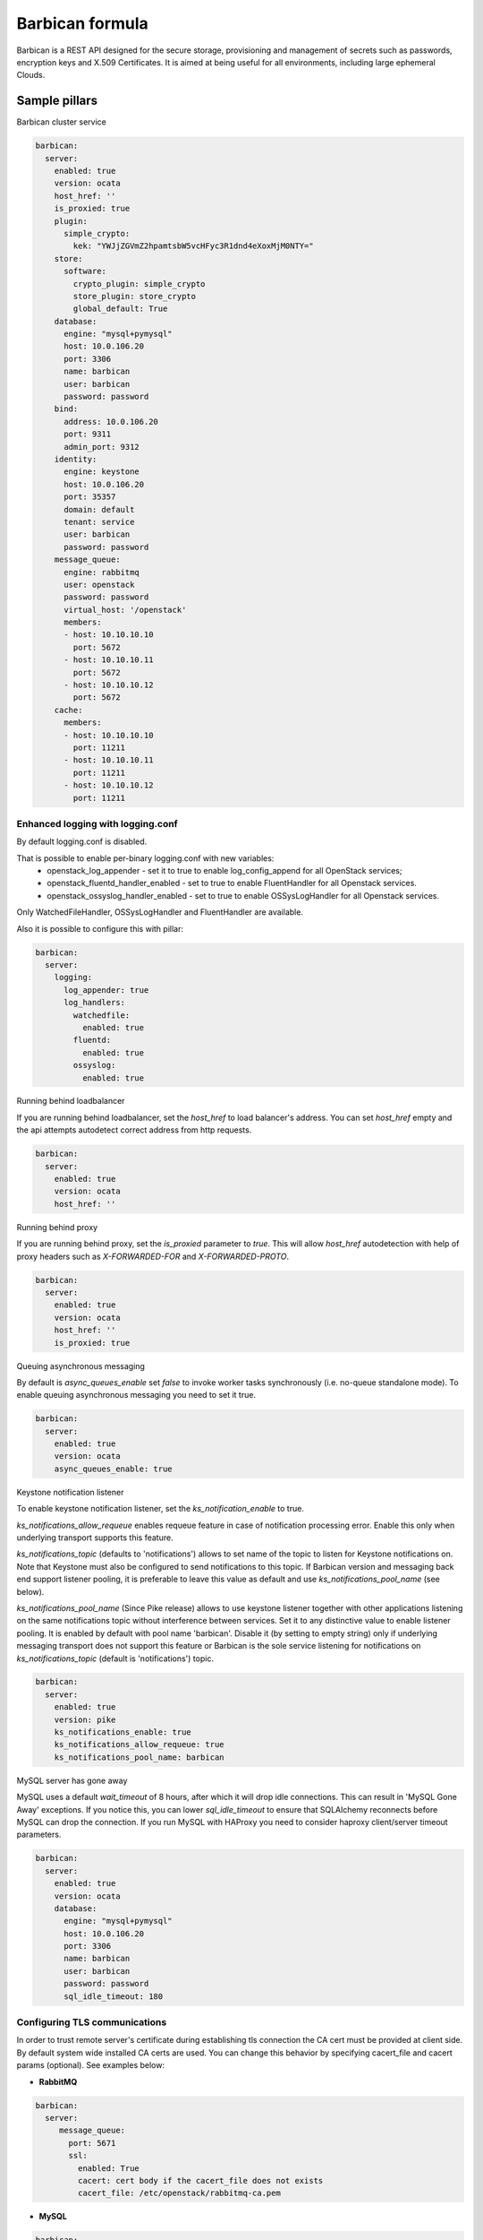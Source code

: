
================
Barbican formula
================

Barbican is a REST API designed for the secure storage, provisioning and
management of secrets such as passwords, encryption keys and X.509 Certificates.
It is aimed at being useful for all environments, including large ephemeral
Clouds.

Sample pillars
==============

Barbican cluster service

.. code-block:: yaml

    barbican:
      server:
        enabled: true
        version: ocata
        host_href: ''
        is_proxied: true
        plugin:
          simple_crypto:
            kek: "YWJjZGVmZ2hpamtsbW5vcHFyc3R1dnd4eXoxMjM0NTY="
        store:
          software:
            crypto_plugin: simple_crypto
            store_plugin: store_crypto
            global_default: True
        database:
          engine: "mysql+pymysql"
          host: 10.0.106.20
          port: 3306
          name: barbican
          user: barbican
          password: password
        bind:
          address: 10.0.106.20
          port: 9311
          admin_port: 9312
        identity:
          engine: keystone
          host: 10.0.106.20
          port: 35357
          domain: default
          tenant: service
          user: barbican
          password: password
        message_queue:
          engine: rabbitmq
          user: openstack
          password: password
          virtual_host: '/openstack'
          members:
          - host: 10.10.10.10
            port: 5672
          - host: 10.10.10.11
            port: 5672
          - host: 10.10.10.12
            port: 5672
        cache:
          members:
          - host: 10.10.10.10
            port: 11211
          - host: 10.10.10.11
            port: 11211
          - host: 10.10.10.12
            port: 11211

Enhanced logging with logging.conf
----------------------------------

By default logging.conf is disabled.

That is possible to enable per-binary logging.conf with new variables:
  * openstack_log_appender - set it to true to enable log_config_append for all OpenStack services;
  * openstack_fluentd_handler_enabled - set to true to enable FluentHandler for all Openstack services.
  * openstack_ossyslog_handler_enabled - set to true to enable OSSysLogHandler for all Openstack services.

Only WatchedFileHandler, OSSysLogHandler and FluentHandler are available.

Also it is possible to configure this with pillar:

.. code-block:: yaml

  barbican:
    server:
      logging:
        log_appender: true
        log_handlers:
          watchedfile:
            enabled: true
          fluentd:
            enabled: true
          ossyslog:
            enabled: true

Running behind loadbalancer

If you are running behind loadbalancer, set the `host_href` to load balancer's
address. You can set `host_href` empty and the api attempts autodetect correct
address from http requests.

.. code-block:: yaml

    barbican:
      server:
        enabled: true
        version: ocata
        host_href: ''


Running behind proxy

If you are running behind proxy, set the `is_proxied` parameter to `true`. This
will allow `host_href` autodetection with help of proxy headers such as
`X-FORWARDED-FOR` and `X-FORWARDED-PROTO`.

.. code-block:: yaml

    barbican:
      server:
        enabled: true
        version: ocata
        host_href: ''
        is_proxied: true

Queuing asynchronous messaging

By default is `async_queues_enable` set `false` to invoke worker tasks
synchronously (i.e. no-queue standalone mode). To enable queuing asynchronous
messaging you need to set it true.

.. code-block:: yaml

    barbican:
      server:
        enabled: true
        version: ocata
        async_queues_enable: true

Keystone notification listener

To enable keystone notification listener, set the `ks_notification_enable`
to true.

`ks_notifications_allow_requeue` enables requeue feature in case of
notification processing error. Enable this only when underlying transport
supports this feature.

`ks_notifications_topic` (defaults to 'notifications') allows to set
name of the topic to listen for Keystone notifications on. Note that Keystone
must also be configured to send notifications to this topic.
If Barbican version and messaging back end support listener pooling,
it is preferable to leave this value as default and use
`ks_notifications_pool_name` (see below).

`ks_notifications_pool_name` (Since Pike release) allows to use keystone
listener together with other applications listening on the same notifications
topic without interference between services.
Set it to any distinctive value to enable listener pooling.
It is enabled by default with pool name 'barbican'.
Disable it (by setting to empty string) only if underlying messaging transport
does not support this feature or Barbican is the sole service listening for
notifications on `ks_notifications_topic` (default is 'notifications') topic.

.. code-block:: yaml

    barbican:
      server:
        enabled: true
        version: pike
        ks_notifications_enable: true
        ks_notifications_allow_requeue: true
        ks_notifications_pool_name: barbican


MySQL server has gone away

MySQL uses a default `wait_timeout` of 8 hours, after which it will drop
idle connections. This can result in 'MySQL Gone Away' exceptions. If you
notice this, you can lower `sql_idle_timeout` to ensure that SQLAlchemy
reconnects before MySQL can drop the connection. If you run MySQL with HAProxy
you need to consider haproxy client/server timeout parameters.

.. code-block:: yaml

    barbican:
      server:
        enabled: true
        version: ocata
        database:
          engine: "mysql+pymysql"
          host: 10.0.106.20
          port: 3306
          name: barbican
          user: barbican
          password: password
          sql_idle_timeout: 180


Configuring TLS communications
------------------------------

In order to trust remote server's certificate during establishing tls
connection the CA cert must be provided at client side. By default
system wide installed CA certs are used. You can change this behavior
by specifying cacert_file and cacert params (optional).
See examples below:


- **RabbitMQ**

.. code-block:: yaml

 barbican:
   server:
      message_queue:
        port: 5671
        ssl:
          enabled: True
          cacert: cert body if the cacert_file does not exists
          cacert_file: /etc/openstack/rabbitmq-ca.pem


- **MySQL**

.. code-block:: yaml

 barbican:
   server:
      database:
        ssl:
          enabled: True
          cacert: cert body if the cacert_file does not exists
          cacert_file: /etc/openstack/mysql-ca.pem


Configuring plugins
-------------------

Dogtag KRA

.. code block:: yaml

    barbican:
      server:
        plugin:
          dogtag:
            pem_path: '/etc/barbican/kra_admin_cert.pem'
            dogtag_host: localhost
            dogtag_port: 8443
            nss_db_path: '/etc/barbican/alias'
            nss_db_path_ca: '/etc/barbican/alias-ca'
            nss_password: 'password123'
            simple_cmc_profile: 'caOtherCert'
            ca_expiration_time: 1
            plugin_working_dir: '/etc/barbican/dogtag'

There are few sources (engines) to define KRA admin cert:
Engine #1: Define KRA admin cert by pillar.
To define KRA admin cert by pillar need to define the following:
.. code block:: yaml
    barbican:
      server:
        dogtag_admin_cert:
          engine: manual
          key: |
          ... key data ...
Engine #2: Receive DogTag cert from Salt Mine.
DogTag formula sends KRA cert to dogtag_admin_cert mine function.
.. code block:: yaml
    barbican:
      server:
        dogtag_admin_cert:
          engine: mine
          minion: ...name of minion which has installed DogTag..
Engine #3: No operations.
In case of some additional steps to install KRA certificate which
are out of scope for the formula, the formula has 'noop' engine
to perform no operations. If 'noop' engine is defined the formula will
do nothing to install KRA admin cert.
.. code block:: yaml
    barbican:
      server:
        dogtag_admin_cert:
          engine: noop

KMIP HSM

.. code block:: yaml

    barbican:
      server:
        plugin:
          kmip:
            username: 'admin'
            password: 'password'
            host: localhost
            port: 5696
            keyfile: '/path/to/certs/cert.key'
            certfile: '/path/to/certs/cert.crt'
            ca_certs: '/path/to/certs/LocalCA.crt'


PKCS11 HSM

.. code block:: yaml

    barbican:
      server:
        plugin:
          p11_crypto:
            library_path: '/usr/lib/libCryptoki2_64.so'
            login: 'mypassword'
            mkek_label: 'an_mkek'
            mkek_length: 32
            hmac_label: 'my_hmac_label'

VAULT

.. code block:: yaml

    barbican:
      server:
        plugin:
          vault:
            schema: http
            host: localhost
            port: 8200
            root_token_id: s.hpamtsbW5vcHFyc3R1dnd4eXo
            approle_role_id: role_id
            approle_secret_id: secret_id
            kv_mountpoint: secret

Vault supports secure connection. You able to define following fields for use security connection,
also you should place file of certificate or define cert content in cacert field, in the last case
`ssl_ca_crt_file` field required to define.

.. code block:: yaml

    barbican:
      server:
        plugin:
          vault:
            schema: https
            ssl_ca_crt_file: '/etc/barbican/ssl/vault/CA.crt'
            cacert: (certificate content)


Software Only Crypto

`kek` is key encryption key created from 32 bytes encoded as Base64. You should
not use this in production.

.. code block:: yaml

    barbican:
      server:
        plugin:
          simple_crypto:
            kek: 'YWJjZGVmZ2hpamtsbW5vcHFyc3R1dnd4eXoxMjM0NTY='


Secret stores
-------------

.. code-block:: yaml

    barbican:
      server:
        plugin:
          simple_crypto:
            kek: "YWJjZGVmZ2hpamtsbW5vcHFyc3R1dnd4eXoxMjM0NTY="
          p11_crypto:
            library_path: '/usr/lib/libCryptoki2_64.so'
            login: 'mypassword'
            mkek_label: 'an_mkek'
            mkek_length: 32
            hmac_label: 'my_hmac_label'
          kmip:
            username: 'admin'
            password: 'password'
            host: localhost
            port: 5696
            keyfile: '/path/to/certs/cert.key'
            certfile: '/path/to/certs/cert.crt'
            ca_certs: '/path/to/certs/LocalCA.crt'
          dogtag:
            pem_path: '/etc/barbican/kra_admin_cert.pem'
            dogtag_host: localhost
            dogtag_port: 8443
            nss_db_path: '/etc/barbican/alias'
            nss_db_path_ca: '/etc/barbican/alias-ca'
            nss_password: 'password123'
            simple_cmc_profile: 'caOtherCert'
            ca_expiration_time: 1
            plugin_working_dir: '/etc/barbican/dogtag'
          vault:
            schema: http
            host: localhost
            port: 8200
            root_token_id: s.hpamtsbW5vcHFyc3R1dnd4eXo
            approle_role_id: role_id
            approle_secret_id: secret_id
            kv_mountpoint: secret
        store:
          software:
            crypto_plugin: simple_crypto
            store_plugin: store_crypto
            global_default: True
          kmip:
            store_plugin: kmip_plugin
          dogtag:
            store_plugin: dogtag_crypto
          pkcs11:
            store_plugin: store_crypto
            crypto_plugin: p11_crypto

Creating resources in barbican
------------------------------

To create a secret with payload from file in barbican, next pillar can be used:

.. code-block:: yaml

  barbican:
    client:
      enabled: True
      resources:
        v1:
          enabled: true
          cloud_name: admin_identity
          secrets:
            TestSecret:
              type: certificate
              algorithm: RSA
              payload_content_type: application/octet-stream
              payload_content_encoding: base64
              payload_path: /tmp/test.crt
              encodeb64_payload: true
          acl:
            TestSecret:
                test_user:
                  enabled: True


Sign image with barbican
------------------------

To sign image with given image name, secrect name and user credentials, can be
used the following pillar:


.. code-block:: yaml

  barbican:
    client:
      enabled: True
      signed_images:
        v1:
          enabled: true
          images:
            TestImage:
              secret_name: 'TestSecret'
              cert_key: /etc/test/certs/image.key
              name: test-image-name
              cloud_name: admin_identity



Enable x509 and ssl communication between Barbican and Galera cluster.
----------------------------------------------------------------------
By default communication between Barbican and Galera is unsecure.

barbican:
  server:
    database:
      x509:
        enabled: True

You able to set custom certificates in pillar:

barbican:
  server:
    database:
      x509:
        cacert: (certificate content)
        cert: (certificate content)
        key: (certificate content)

You can read more about it here:
    https://docs.openstack.org/security-guide/databases/database-access-control.html

Barbican server with memcached caching and security strategy:

.. code-block:: yaml

    barbican:
      server:
        enabled: true
        ...
        cache:
          engine: memcached
          members:
          - host: 127.0.0.1
            port: 11211
          - host: 127.0.0.1
            port: 11211
          security:
            enabled: true
            strategy: ENCRYPT
            secret_key: secret

Change default options using configmap template settings
========================================================

.. code-block:: yaml

  barbican:
    server:
      configmap:
        DEFAULT:
          max_allowed_secret_in_bytes: 10000
          max_allowed_request_size_in_bytes: 1000000
          sql_pool_max_overflow: 10
          default_limit_paging: 10
          max_limit_paging: 100
        quotas:
          quota_secrets: -1
          quota_orders: -1
          quota_containers: -1
          quota_consumers: -1
          quota_cas: -1

Read more
=========

* https://docs.openstack.org/barbican/latest/
